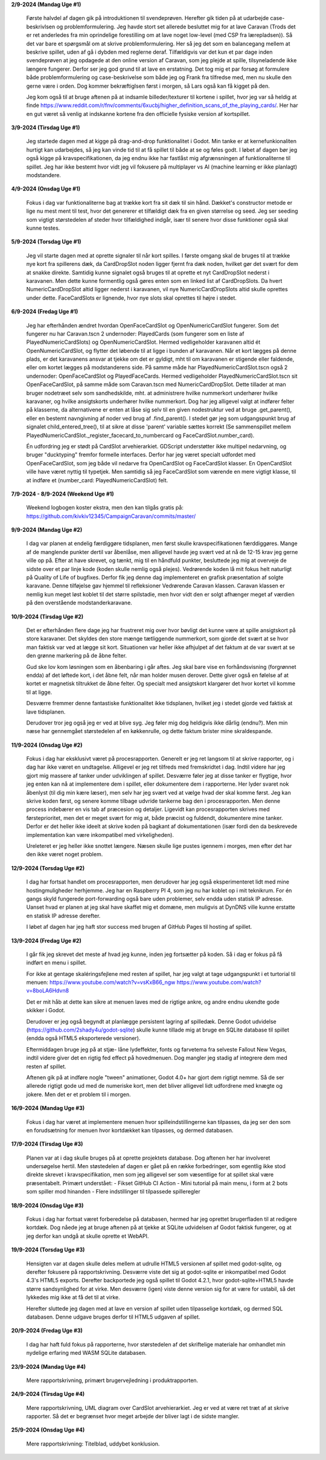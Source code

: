 
**2/9-2024 (Mandag Uge #1)**

    Første halvdel af dagen gik på introduktionen til svendeprøven. Herefter gik tiden på at udarbejde case-beskrivlsen og problemformulering.
    Jeg havde stort set allerede besluttet mig for at lave Caravan (Trods det er ret anderledes fra min oprindelige forestilling om at lave noget low-level (med CSP fra lærepladsen)).
    Så det var bare et spørgsmål om at skrive problemformulering. Her så jeg det som en balancegang mellem at beskrive spillet, uden af gå i dybden med reglerne deraf.
    Tilfældigvis var det kun et par dage inden svendeprøven at jeg opdagede at den online version af Caravan, som jeg plejde at spille, tilsyneladende ikke længere fungerer.
    Derfor ser jeg god grund til at lave en erstatning.
    Det tog mig et par forsøg at formulere både problemformulering og case-beskrivelse som både jeg og Frank fra tilfredse med,
    men nu skulle den gerne være i orden. Dog kommer bekræftiglsen først i morgen, så Lars også kan få kigget på den.

    Jeg kom også til at bruge aftenen på at indsamle billeder/texturer til kortene i spillet,
    hvor jeg var så heldig at finde https://www.reddit.com/r/fnv/comments/6xucbj/higher_definition_scans_of_the_playing_cards/.
    Her har en gut været så venlig at indskanne kortene fra den officielle fysiske version af kortspillet.


**3/9-2024 (Tirsdag Uge #1)**

    Jeg startede dagen med at kigge på drag-and-drop funktionalitet i Godot.
    Min tanke er at kernefunkionaliten hurtigt kan udarbejdes,
    så jeg kan vinde tid til at få spillet til både at se og føles godt.
    I løbet af dagen bør jeg også kigge på kravspecifikationen,
    da jeg endnu ikke har fastlåst mig afgrænsningen af funktionaliterne til spillet.
    Jeg har ikke bestemt hvor vidt jeg vil fokusere på multiplayer vs AI (machine learning er ikke planlagt) modstandere.


**4/9-2024 (Onsdag Uge #1)**

    Fokus i dag var funktionaliterne bag at trække kort fra sit dæk til sin hånd.
    Dækket's constructor metode er lige nu mest ment til test,
    hvor det genererer et tilfældigt dæk fra en given størrelse og seed.
    Jeg ser seeding som vigtigt størstedelen af steder hvor tilfældighed indgår,
    især til senere hvor disse funktioner også skal kunne testes.


**5/9-2024 (Torsdag Uge #1)**

    Jeg vil starte dagen med at oprette signaler til når kort spilles.
    I første omgang skal de bruges til at trække nye kort fra spillerens dæk,
    da CardDropSlot noden ligger fjernt fra dæk noden, hvilket gør det svært for dem at snakke direkte.
    Samtidig kunne signalet også bruges til at oprette et nyt CardDropSlot nederst i karavanen.
    Men dette kunne formentlig også gøres enten som en linked list af CardDropSlots.
    Da hvert NumericCardDropSlot altid ligger nederst i karavanen,
    vil nye NumericCardDropSlots altid skulle oprettes under dette.
    FaceCardSlots er lignende, hvor nye slots skal oprettes til højre i stedet.


**6/9-2024 (Fredag Uge #1)**

    Jeg har efterhånden ændret hvordan OpenFaceCardSlot og OpenNumericCardSlot fungerer.
    Som det fungerer nu har Caravan.tscn 2 undernoder: PlayedCards (som fungerer som en liste af PlayedNumericCardSlots)
    og OpenNumericCardSlot. Hermed vedligeholder karavanen altid ét OpenNumericCardSlot, og flytter det løbende til at ligge i bunden af karavanen.
    Når et kort lægges på denne plads, er det karavanens ansvar at tjekke om det er gyldigt,
    mht til om karavanen er stigende eller faldende, eller om kortet lægges på modstanderens side.
    På samme måde har PlayedNumericCardSlot.tscn også 2 undernoder: OpenFaceCardSlot og PlayedFaceCards.
    Hermed vedligeholder PlayedNumericCardSlot.tscn sit OpenFaceCardSlot, på samme måde som Caravan.tscn med NumericCardDropSlot.
    Dette tillader at man bruger nodetræet selv som sandhedskilde, mht. at administrere hvilke nummerkort underhører hvilke karavaner,
    og hvilke ansigtskorts underhører hvilke nummerkort.
    Dog har jeg alligevel valgt at indfører felter på klasserne,
    da alternativene er enten at låse sig selv til en given nodestruktur ved at bruge .get_parent(),
    eller en bestemt navngivning af noder ved brug af .find_parent().
    I stedet gør jeg som udgangspunkt brug af signalet child_entered_tree(),
    til at sikre at disse 'parent' variable sættes korrekt
    (Se sammenspillet mellem PlayedNumericCardSlot._register_facecard_to_numbercard og FaceCardSlot.number_card).

    Én udfordring jeg er stødt på CardSlot arvehierarkiet. GDScript understøtter ikke multipel nedarvning,
    og bruger "ducktyping" fremfor formelle interfaces. 
    Derfor har jeg været specialt udfordet med OpenFaceCardSlot, som jeg både vil nedarve fra OpenCardSlot og FaceCardSlot klasser.
    En OpenCardSlot ville have været nyttig til typetjek.
    Men samtidig så jeg FaceCardSlot som værende en mere vigtigt klasse, til at indføre et (number_card: PlayedNumericCardSlot) felt.


**7/9-2024 - 8/9-2024 (Weekend Uge #1)**

    Weekend logbogen koster ekstra, men den kan tilgås gratis på:
    https://github.com/kivkiv12345/CampaignCaravan/commits/master/


**9/9-2024 (Mandag Uge #2)**

    I dag var planen at endelig færdiggøre tidsplanen, men først skulle kravspecifikationen færddiggøres.
    Mange af de manglende punkter dertil var åbenlåse, men alligevel havde jeg svært ved at nå de 12-15 krav jeg gerne ville op på.
    Efter at have skrevet, og tænkt, mig til en håndfuld punkter, besluttede jeg mig at overveje de sidste over et par linje kode (koden skulle nemlig også plejes).
    Vedrørende koden lå mit fokus helt naturligt på Quality of Life of bugfixes. Derfor fik jeg denne dag implementeret en grafisk præsentation af solgte karavane.
    Denne tilføjelse gav hjemmel til refleksioner Vedrørende Caravan klassen. Caravan klassen er nemlig kun meget løst koblet til det større spilstadie,
    men hvor vidt den er solgt afhænger meget af værdien på den overstående modstanderkaravane.


**10/9-2024 (Tirsdag Uge #2)**

    Det er efterhånden flere dage jeg har frustreret mig over hvor bøvligt det kunne være at spille ansigtskort på store karavaner.
    Det skyldes den store mænge tætliggende nummerkort, som gjorde det svært at se hvor man faktisk var ved at lægge sit kort.
    Situationen var heller ikke afhjulpet af det faktum at de var svært at se den grønne markering på de åbne felter.

    Gud ske lov kom løsningen som en åbenbaring i går aftes.
    Jeg skal bare vise en forhåndsvisning (forgrønnet endda) af det løftede kort,
    i det åbne felt, når man holder musen derover.
    Dette giver også en følelse af at kortet er magnetisk tiltrukket de åbne felter.
    Og specialt med ansigtskort klargører det hvor kortet vil komme til at ligge.

    Desværre fremmer denne fantastiske funktionalitet ikke tidsplanen,
    hvilket jeg i stedet gjorde ved faktisk at lave tidsplanen.

    Derudover tror jeg også jeg er ved at blive syg. Jeg føler mig dog heldigvis ikke dårlig (endnu?).
    Men min næse har gennemgået størstedelen af en køkkenrulle, og dette faktum brister mine skraldespande.


**11/9-2024 (Onsdag Uge #2)**

    Fokus i dag har eksklusivt været på procesrapporten.
    Generelt er jeg ret langsom til at skrive rapporter, og i dag har ikke været en undtagelse.
    Alligevel er jeg ret tilfreds med fremskridtet i dag.
    Indtil videre har jeg gjort mig massere af tanker under udviklingen af spillet.
    Desværre føler jeg at disse tanker er flygtige, hvor jeg enten kan nå at implementere dem i spillet,
    eller dokumentere dem i rapporterne.
    Her lyder svaret nok åbenlyst (til dig min kære læser),
    men selv har jeg svært ved at vælge hvad der skal komme først.
    Jeg kan skrive koden først, og senere komme tilbage udvride tankerne bag den i procesrapporten.
    Men denne process indebærer en vis tab af præcesion og detaljer.
    Ligevidt kan procesrapporten skrives med førsteprioritet,
    men det er meget svært for mig at, både præcist og fuldendt, dokumentere mine tanker.
    Derfor er det heller ikke ideelt at skrive koden på bagkant af dokumentationen
    (især fordi den da beskrevede implementation kan være inkompatibel med virkeligheden).

    Ureleteret er jeg heller ikke snottet længere.
    Næsen skulle lige pustes igennem i morges, men efter det har den ikke været noget problem.


**12/9-2024 (Torsdag Uge #2)**

    I dag har fortsat handlet om procesrapporten,
    men derudover har jeg også eksperimenteret lidt med mine hostingmuligheder herhjemme.
    Jeg har en Raspberry PI 4, som jeg nu har koblet op i mit teknikrum.
    For én gangs skyld fungerede port-forwarding også bare uden problemer,
    selv endda uden statisk IP adresse.
    Uanset hvad er planen at jeg skal have skaffet mig et domæne,
    men muligvis at DynDNS ville kunne erstatte en statisk IP adresse derefter.

    I løbet af dagen har jeg haft stor success med brugen af GitHub Pages til hosting af spillet.


**13/9-2024 (Fredag Uge #2)**

    I går fik jeg skrevet det meste af hvad jeg kunne, inden jeg fortsætter på koden.
    Så i dag er fokus på få indført en menu i spillet.

    For ikke at gentage skaléringsfejlene med resten af spillet,
    har jeg valgt at tage udgangspunkt i et turtorial til menuen:
    https://www.youtube.com/watch?v=vsKxB66_ngw
    https://www.youtube.com/watch?v=8boLA6Hdvn8

    Det er mit håb at dette kan sikre at menuen laves med de rigtige ankre,
    og andre endnu ukendte gode skikker i Godot.

    Derudover er jeg også begyndt at planlægge persistent lagring af spilledæk.
    Denne Godot udvidelse (https://github.com/2shady4u/godot-sqlite)
    skulle kunne tillade mig at bruge en SQLite database til spillet (endda også HTML5 eksporterede versioner).

    Eftermiddagen bruge jeg på at stjæ- låne lydeffekter, fonts og farvetema fra selveste Fallout New Vegas,
    indtil videre giver det en rigtig fed effect på hovedmenuen.
    Dog mangler jeg stadig af integrere dem med resten af spillet.

    Aftenen gik på at indføre nogle "tween" animationer,
    Godot 4.0+ har gjort dem rigtigt nemme.
    Så de ser allerede rigtigt gode ud med de numeriske kort,
    men det bliver alligevel lidt udfordrene med knægte og jokere.
    Men det er et problem til i morgen.


**16/9-2024 (Mandag Uge #3)**

    Fokus i dag har været at implementere menuen hvor spilleindstillingerne kan tilpasses,
    da jeg ser den som en forudsætning for menuen hvor kortdækket kan tilpasses, og dermed databasen.


**17/9-2024 (Tirsdag Uge #3)**

    Planen var at i dag skulle bruges på at oprette projektets database.
    Dog aftenen her har involveret undersøgelse hertil.
    Men støstedelen af dagen er gået på en række forbedringer,
    som egentlig ikke stod direkte skrevet i kravspecifikation,
    men som jeg alligevel ser som væsentlige for at spillet skal være præsentabelt.
    Primært understået:
    - Fikset GitHub CI Action
    - Mini tutorial på main menu, i form at 2 bots som spiller mod hinanden
    - Flere indstillinger til tilpassede spilleregler


**18/9-2024 (Onsdag Uge #3)**

    Fokus i dag har fortsat været forberedelse på databasen,
    hermed har jeg oprettet brugerfladen til at redigere kortdæk.
    Dog nåede jeg at bruge aftenen på at tjekke at SQLite udvidelsen af Godot faktisk fungerer,
    og at jeg derfor kan undgå at skulle oprette et WebAPI.


**19/9-2024 (Torsdag Uge #3)**

    Hensigten var at dagen skulle deles mellem at udrulle HTML5 versionen af spillet med godot-sqlite,
    og derefter fokusere på rapportskrivning.
    Desværre viste det sig at godot-sqlite er inkompatibel med Godot 4.3's HTML5 exports.
    Derefter backportede jeg også spillet til Godot 4.2.1,
    hvor godot-sqlite+HTML5 havde større sandsynlighed for at virke.
    Men desværre (igen) viste denne version sig for at være for ustabil,
    så det lykkedes mig ikke at få det til at virke.

    Herefter sluttede jeg dagen med at lave en version af spillet uden tilpasselige kortdæk,
    og dermed SQL databasen. Denne udgave bruges derfor til HTML5 udgaven af spillet.


**20/9-2024 (Fredag Uge #3)**

    I dag har haft fuld fokus på rapporterne,
    hvor størstedelen af det skriftelige materiale har omhandlet min nydelige erfaring med WASM SQLite databasen.


**23/9-2024 (Mandag Uge #4)**

    Mere rapportskrivning, primært brugervejledning i produktrapporten.


**24/9-2024 (Tirsdag Uge #4)**

    Mere rapportskrivning, UML diagram over CardSlot arvehierarkiet.
    Jeg er ved at være ret træt af at skrive rapporter.
    Så det er begrænset hvor meget arbejde der bliver lagt i de sidste mangler.

**25/9-2024 (Onsdag Uge #4)**

    Mere rapportskrivning: Titelblad, uddybet konklusion.
